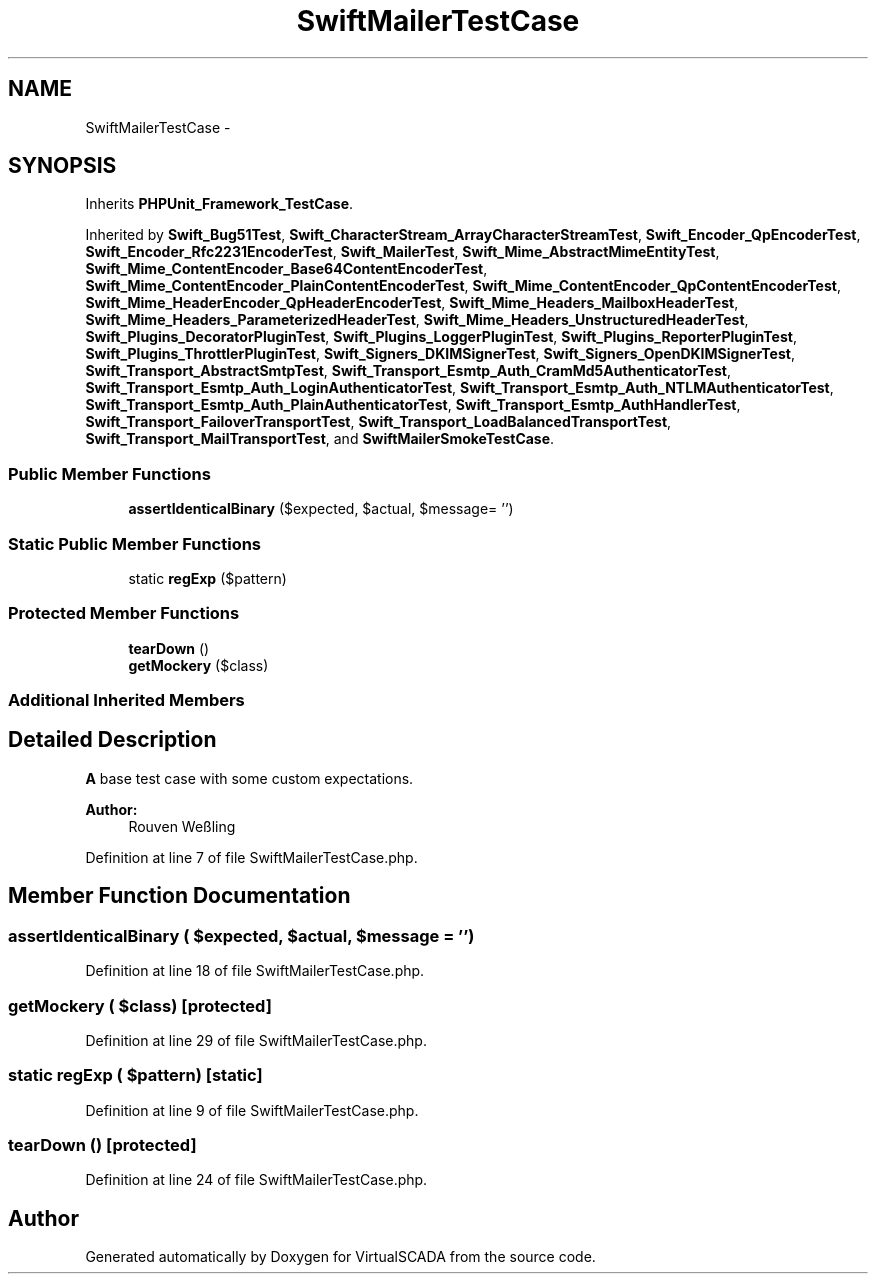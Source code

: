 .TH "SwiftMailerTestCase" 3 "Tue Apr 14 2015" "Version 1.0" "VirtualSCADA" \" -*- nroff -*-
.ad l
.nh
.SH NAME
SwiftMailerTestCase \- 
.SH SYNOPSIS
.br
.PP
.PP
Inherits \fBPHPUnit_Framework_TestCase\fP\&.
.PP
Inherited by \fBSwift_Bug51Test\fP, \fBSwift_CharacterStream_ArrayCharacterStreamTest\fP, \fBSwift_Encoder_QpEncoderTest\fP, \fBSwift_Encoder_Rfc2231EncoderTest\fP, \fBSwift_MailerTest\fP, \fBSwift_Mime_AbstractMimeEntityTest\fP, \fBSwift_Mime_ContentEncoder_Base64ContentEncoderTest\fP, \fBSwift_Mime_ContentEncoder_PlainContentEncoderTest\fP, \fBSwift_Mime_ContentEncoder_QpContentEncoderTest\fP, \fBSwift_Mime_HeaderEncoder_QpHeaderEncoderTest\fP, \fBSwift_Mime_Headers_MailboxHeaderTest\fP, \fBSwift_Mime_Headers_ParameterizedHeaderTest\fP, \fBSwift_Mime_Headers_UnstructuredHeaderTest\fP, \fBSwift_Plugins_DecoratorPluginTest\fP, \fBSwift_Plugins_LoggerPluginTest\fP, \fBSwift_Plugins_ReporterPluginTest\fP, \fBSwift_Plugins_ThrottlerPluginTest\fP, \fBSwift_Signers_DKIMSignerTest\fP, \fBSwift_Signers_OpenDKIMSignerTest\fP, \fBSwift_Transport_AbstractSmtpTest\fP, \fBSwift_Transport_Esmtp_Auth_CramMd5AuthenticatorTest\fP, \fBSwift_Transport_Esmtp_Auth_LoginAuthenticatorTest\fP, \fBSwift_Transport_Esmtp_Auth_NTLMAuthenticatorTest\fP, \fBSwift_Transport_Esmtp_Auth_PlainAuthenticatorTest\fP, \fBSwift_Transport_Esmtp_AuthHandlerTest\fP, \fBSwift_Transport_FailoverTransportTest\fP, \fBSwift_Transport_LoadBalancedTransportTest\fP, \fBSwift_Transport_MailTransportTest\fP, and \fBSwiftMailerSmokeTestCase\fP\&.
.SS "Public Member Functions"

.in +1c
.ti -1c
.RI "\fBassertIdenticalBinary\fP ($expected, $actual, $message= '')"
.br
.in -1c
.SS "Static Public Member Functions"

.in +1c
.ti -1c
.RI "static \fBregExp\fP ($pattern)"
.br
.in -1c
.SS "Protected Member Functions"

.in +1c
.ti -1c
.RI "\fBtearDown\fP ()"
.br
.ti -1c
.RI "\fBgetMockery\fP ($class)"
.br
.in -1c
.SS "Additional Inherited Members"
.SH "Detailed Description"
.PP 
\fBA\fP base test case with some custom expectations\&. 
.PP
\fBAuthor:\fP
.RS 4
Rouven Weßling 
.RE
.PP

.PP
Definition at line 7 of file SwiftMailerTestCase\&.php\&.
.SH "Member Function Documentation"
.PP 
.SS "assertIdenticalBinary ( $expected,  $actual,  $message = \fC''\fP)"

.PP
Definition at line 18 of file SwiftMailerTestCase\&.php\&.
.SS "getMockery ( $class)\fC [protected]\fP"

.PP
Definition at line 29 of file SwiftMailerTestCase\&.php\&.
.SS "static regExp ( $pattern)\fC [static]\fP"

.PP
Definition at line 9 of file SwiftMailerTestCase\&.php\&.
.SS "tearDown ()\fC [protected]\fP"

.PP
Definition at line 24 of file SwiftMailerTestCase\&.php\&.

.SH "Author"
.PP 
Generated automatically by Doxygen for VirtualSCADA from the source code\&.
